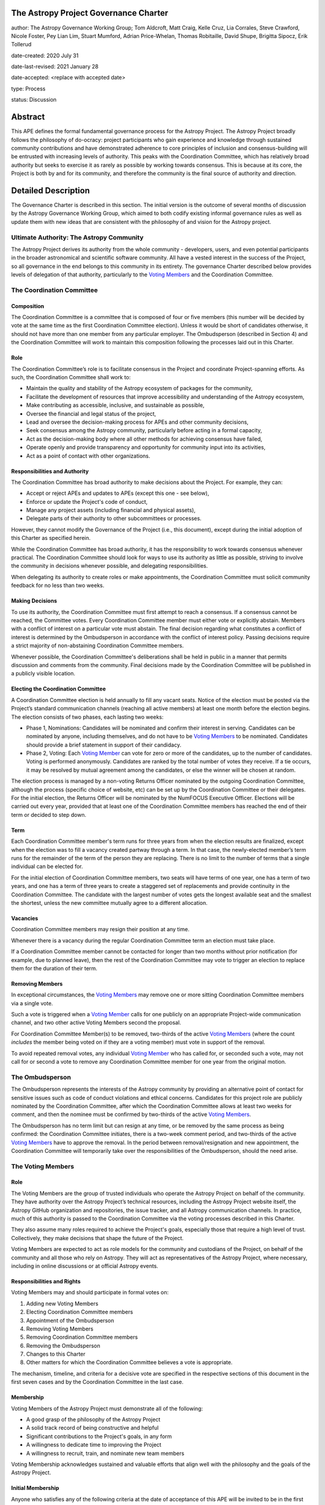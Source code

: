 The Astropy Project Governance Charter
======================================

author: The Astropy Governance Working Group; Tom Aldcroft, Matt Craig, Kelle Cruz, Lia Corrales, Steve Crawford, Nicole Foster, Pey Lian Lim, Stuart Mumford, Adrian Price-Whelan, Thomas Robitaille, David Shupe, Brigitta Sipocz, Erik Tollerud

date-created: 2020 July 31

date-last-revised: 2021 January 28

date-accepted: <replace with accepted date>

type: Process

status: Discussion

Abstract
========
This APE defines the formal fundamental governance process for the Astropy
Project. The Astropy Project broadly follows the philosophy of do-ocracy:
project participants who gain experience and knowledge through sustained
community contributions and have demonstrated adherence to core principles of
inclusion and consensus-building will be entrusted with increasing levels of
authority. This peaks with the Coordination Committee, which has relatively
broad authority but seeks to exercise it as rarely as possible by working
towards consensus. This is because at its core, the Project is both by and for
its community, and therefore the community is the final source of authority and
direction.

Detailed Description
====================
The Governance Charter is described in this section. The initial version is the
outcome of several months of discussion by the Astropy Governance Working Group,
which aimed to both codify existing informal governance rules as well as update
them with new ideas that are consistent with the philosophy of and vision for
the Astropy project.

Ultimate Authority: The Astropy Community
-----------------------------------------
The Astropy Project derives its authority from the whole community - developers,
users, and even potential participants in the broader astronomical and
scientific software community. All have a vested interest in the success of the
Project, so all governance in the end belongs to this community in its entirety.
The governance Charter described below provides levels of delegation of that
authority, particularly to the `Voting Members <votingmembers>`_ and the
Coordination Committee.

The Coordination Committee
--------------------------

Composition
^^^^^^^^^^^
The Coordination Committee is a committee that is composed of four or five
members (this number will be decided by vote at the same time as the first
Coordination Committee election). Unless it would
be short of candidates otherwise, it should not have more than one member from
any particular employer. The Ombudsperson (described in
Section 4) and the Coordination Committee will work to maintain this composition
following the processes laid out in this Charter.

Role
^^^^
The Coordination Committee’s role is to facilitate consensus in the Project and
coordinate Project-spanning efforts. As such, the Coordination Committee shall
work to:

* Maintain the quality and stability of the Astropy ecosystem of packages for
  the community,
* Facilitate the development of resources that improve accessibility and
  understanding of the Astropy ecosystem,
* Make contributing as accessible, inclusive, and sustainable as possible,
* Oversee the financial and legal status of the project,
* Lead and oversee the decision-making process for APEs and other community
  decisions,
* Seek consensus among the Astropy community, particularly before acting in a
  formal capacity,
* Act as the decision-making body where all other methods for achieving
  consensus have failed,
* Operate openly and provide transparency and opportunity for community input
  into its activities,
* Act as a point of contact with other organizations.

Responsibilities and Authority
^^^^^^^^^^^^^^^^^^^^^^^^^^^^^^
The Coordination Committee has broad authority to make decisions about the
Project. For example, they can:

* Accept or reject APEs and updates to APEs (except this one - see below),
* Enforce or update the Project's code of conduct,
* Manage any project assets (including financial and physical assets),
* Delegate parts of their authority to other subcommittees or processes.

However, they cannot modify the Governance of the Project (i.e., this document),
except during the initial adoption of this Charter as specified herein.

While the Coordination Committee has broad authority, it has the responsibility
to work towards consensus whenever practical. The Coordination Committee
should look for ways to use its authority as little as possible, striving
to involve the community in decisions whenever possible, and delegating
responsibilities.

When delegating its authority to create roles or make appointments, the
Coordination Committee must solicit community feedback for no less than two
weeks.

Making Decisions
^^^^^^^^^^^^^^^^
To use its authority, the Coordination Committee must first attempt to reach
a consensus. If a consensus cannot be reached, the Committee votes. Every
Coordination Committee member must either vote or explicitly abstain. Members
with a conflict of interest on a particular vote must abstain. The final
decision regarding what constitutes a conflict of interest is determined by the
Ombudsperson in accordance with the conflict of interest policy. Passing
decisions require a strict majority of non-abstaining Coordination Committee
members.

Whenever possible, the Coordination Committee's deliberations shall be held in
public in a manner that permits discussion and comments from the community.
Final decisions made by the Coordination Committee will be published in a
publicly visible location.

Electing the Coordination Committee
^^^^^^^^^^^^^^^^^^^^^^^^^^^^^^^^^^^
A Coordination Committee election is held annually to fill any vacant seats.
Notice of the election must be posted via the Project’s standard communication
channels (reaching all active members) at least one month before the election
begins. The election consists of two phases, each lasting two weeks:

* Phase 1, Nominations: Candidates will be nominated and confirm their interest
  in serving. Candidates can be nominated by anyone, including themselves, and
  do not have to be `Voting Members <votingmembers>`_ to be nominated.
  Candidates should provide a brief statement in support of their candidacy.
* Phase 2, Voting: Each `Voting Member <votingmembers>`_ can vote for zero or
  more of the candidates, up to the number of candidates. Voting is performed
  anonymously. Candidates are ranked by the total number of votes they receive.
  If a tie occurs, it may be resolved by mutual agreement among the candidates,
  or else the winner will be chosen at random.

The election process is managed by a non-voting Returns Officer nominated by
the outgoing Coordination Committee, although the process (specific choice of
website, etc) can be set up by the Coordination Committee or their delegates.
For the initial election, the Returns Officer will be nominated by the NumFOCUS
Executive Officer. Elections will be carried out every year, provided that at
least one of the Coordination Committee members has reached the end of their
term or decided to step down.

Term
^^^^
Each Coordination Committee member's term runs for three years from when
the election results are finalized, except when the election was to fill a
vacancy created partway through a term. In that case, the newly-elected member’s
term runs for the remainder of the term of the person they are replacing. There
is no limit to the number of terms that a single individual can be elected for.

For the initial election of Coordination Committee members, two seats will have
terms of one year, one has a term of two years, and one has a term of three
years to create a staggered set of replacements and provide continuity in the
Coordination Committee. The candidate with the largest number of votes gets the
longest available seat and the smallest the shortest, unless the new committee
mutually agree to a different allocation.

Vacancies
^^^^^^^^^
Coordination Committee members may resign their position at any time.

Whenever there is a vacancy during the regular Coordination Committee term an
election must take place.

If a Coordination Committee member cannot be contacted for longer than two
months without prior notification (for example, due to planned leave), then the
rest of the Coordination Committee may vote to trigger an election to replace
them for the duration of their term.

Removing Members
^^^^^^^^^^^^^^^^
In exceptional circumstances, the `Voting Members <votingmembers>`_ may remove
one or more sitting Coordination Committee members via a single vote.

Such a vote is triggered when a `Voting Member <votingmembers>`_ calls for one
publicly on an appropriate Project-wide communication channel, and two other
active Voting Members second the proposal.

For Coordination Committee Member(s) to be removed, two-thirds of the active
`Voting Members <votingmembers>`_ (where the count *includes* the member being
voted on if they are a voting member) must vote in support of the removal.

To avoid repeated removal votes, any individual `Voting Member <votingmembers>`_
who has called for, or seconded such a vote, may not call for or second a vote
to remove any Coordination Committee member for one year from the original
motion.

The Ombudsperson
----------------
The Ombudsperson represents the interests of the Astropy community by providing
an alternative point of contact for sensitive issues such as code of conduct
violations and ethical concerns. Candidates for this project role are publicly
nominated by the Coordination Committee, after which the Coordination Committee
allows at least two weeks for comment, and then the nominee must be confirmed by
two-thirds of the active `Voting Members <votingmembers>`_.

The Ombudsperson has no term limit but can resign at any time, or be removed by
the same process as being confirmed: the Coordination Committee initiates, there
is a two-week comment period, and two-thirds of the active
`Voting Members <#votingmembers>`_ have to approve the removal. In the period
between removal/resignation and new appointment, the Coordination Committee will
temporarily take over the responsibilities of the Ombudsperson, should the need
arise.


.. _votingmembers:

The Voting Members
------------------

Role
^^^^
The Voting Members are the group of trusted individuals who operate the Astropy
Project on behalf of the community. They have authority over the Astropy
Project’s technical resources, including the Astropy Project website itself, the
Astropy GitHub organization and repositories, the issue tracker, and all Astropy
communication channels. In practice, much of this authority is passed to the
Coordination Committee via the voting processes described in this Charter.

They also assume many roles required to achieve the Project's goals, especially
those that require a high level of trust. Collectively, they make decisions that
shape the future of the Project.

Voting Members are expected to act as role models for the community and
custodians of the Project, on behalf of the community and all those who rely on
Astropy. They will act as representatives of the Astropy Project, where
necessary, including in online discussions or at official Astropy events.

Responsibilities and Rights
^^^^^^^^^^^^^^^^^^^^^^^^^^^
Voting Members may and should participate in formal votes on:

1. Adding new Voting Members
2. Electing Coordination Committee members
3. Appointment of the Ombudsperson
4. Removing Voting Members
5. Removing Coordination Committee members
6. Removing the Ombudsperson
7. Changes to this Charter
8. Other matters for which the Coordination Committee believes a vote is
   appropriate.

The mechanism, timeline, and criteria for a decisive vote are specified in the
respective sections of this document in the first seven cases and by the
Coordination Committee in the last case.

Membership
^^^^^^^^^^
Voting Members of the Astropy Project must demonstrate all of the following:

* A good grasp of the philosophy of the Astropy Project
* A solid track record of being constructive and helpful
* Significant contributions to the Project's goals, in any form
* A willingness to dedicate time to improving the Project
* A willingness to recruit, train, and nominate new team members

Voting Membership acknowledges sustained and valuable efforts that align well
with the philosophy and the goals of the Astropy Project.

Initial Membership
^^^^^^^^^^^^^^^^^^
Anyone who satisfies any of the following criteria at the date of acceptance of
this APE will be invited to be in the first group of Voting Members:

* Has a named role in the project and has participated in an Astropy
  coordination meeting in the last two years,
* Has a named role in the project and has participated at least four times in
  one or more of the following Astropy telecons in the last two years prior to
  the acceptance of this APE, based on available meeting minutes or confirmation
  from telecon organizers: core package developer telecons, co-working telecons,
  infrastructure telecons, proposal-related telecons, and Astropy Learn
  telecons,
* Has commit rights to at least one repository in the Astropy GitHub
  organization which is either the core package, a coordinated package,
  an infrastructure package, or an Astropy Learn-related repository,
  and has actively used those commit rights in the last two years prior to the
  acceptance of this APE.

Add New Voting Members
^^^^^^^^^^^^^^^^^^^^^^
Anyone can be nominated as a Voting Member by providing evidence of meeting the
requirements laid out in the Membership section above. Both self-nominations and
nominations by others are allowed. The Voting Members are expected to make their
decisions based on the candidate’s adherence to the membership criteria, above.
The name of the nominee will be known to Voting Members but will not be shared
outside Voting Members and the Coordination Committee unless the nominee becomes
a Voting Member.

The procedure for voting to add new Voting Members is:

* The Coordination Committee and Ombudsperson receive each nomination, check
  that it is factually accurate, that the nominated person accepts the
  nomination, and that their record of community activity adheres to the Code of
  Conduct.
* Once a nomination is accepted by the Coordination Committee, the Coordination
  Committee will put it to a vote among active Voting Members. Votes for adding
  voting members will be carried out at most twice a year to avoid too many
  elections. The voting dates will be announced with at least four weeks notice,
  and additional nominations will be accepted until two weeks before the
  election date. The voting will be open for at least two weeks. To successfully
  gain an appointment as a Voting Member, the nominee must receive at least four
  positive votes, as long as that constitutes a majority of those voting.
* The candidate will be informed promptly at the close of voting by a
  Coordination Committee member. If the vote is not affirmative, the
  Coordination Committee will provide feedback to the nominee.

At least one round of voting for adding voting members should be carried out
before the initial election of the Coordination Committee.

Term and Active/Emeritus Status
^^^^^^^^^^^^^^^^^^^^^^^^^^^^^^^
Voting Members have no term limits. Voting Members who have stopped
contributing are encouraged to declare themselves as *emeritus*. Those who have
not made any significant contribution for two years may be asked to move
themselves to the *emeritus* category by the Coordination Committee. If no
response is received, the Coordination Committee may automatically change a
Voting Member’s status to *emeritus*. To record and honor their contributions,
*emeritus* Voting Members will continue to be listed. *Emeritus* Voting Members
are not able to participate in votes.

Removing Voting Members
^^^^^^^^^^^^^^^^^^^^^^^
In exceptional circumstances, it may be necessary to remove someone from the
Voting Members against their will. A vote must be held to remove a Voting
Member. Such a vote is triggered by a motion made by an active Voting Member,
which must be seconded by an additional Voting Member. The vote must conclude
no more than three months after the motion is seconded. Removal requires
approval by two-thirds of all active Voting Members at the time the motion is
made. The motion, second, and vote will be held in private. Removal under this
provision will be reflected by updating the list of Voting Members. A member
removed via this mechanism does not have emeritus status.

It may be necessary for the Ombudsperson and the Coordination Committee to
remove a Voting Member for violations of the Code of Conduct. In this case, the
Coordination Committee and Ombudsperson will work together to make this
decision.

Approving and Modifying This Charter
------------------------------------
This document was submitted following the process in `APE 1`_, and the normal APE
acceptance procedures will be followed. The Coordination Committee at the time
of submitting this APE are all co-authors and therefore will not override any
consensus of the community on accepting the final version.

Changes to this Charter after it has been accepted should follow the
modification process in `APE 1`_, with the exception that the final approval of
the modification requires approval by a two-thirds vote of the
`Voting Members <votingmembers>`_ rather than approval by the Coordination
Committee.

Attribution and Acknowledgments
-------------------------------
The format and some of the structures outlined in this document are heavily
inspired by the Python Language Governance structure
(`PEP 13 <https://www.python.org/dev/peps/pep-0013/>`_), the YT Project's Team
Infrastructure
(`YTEP 1776 <https://ytep.readthedocs.io/en/latest/YTEPs/YTEP-1776.html>`_), and
earlier less-formal descriptions of the Astropy governance.

.. _APE 1: https://github.com/astropy/astropy-APEs/blob/master/APE1.rst


Branches and Pull Requests
==========================
N/A

Implementation
==============
This Charter enters into force upon this APE being accepted (see the last
section of the description). At that time the ``GOVERNANCE.md`` file in the
astropy repo should be updated to point to this document.

Backward Compatibility
======================
This Charter supersedes previous un-codified governance understandings, but does
not serve to invalidate the APE process or any other processes or policies that
pre-date it and do not conflict.

Alternatives
============
The Astropy Governance Working Group discussed a wide range of alternatives on
both the broad scope of Project governance and details of this Charter. It is
not practical to summarize that in the text of this APE, but the Working Group's
`running notes <https://docs.google.com/document/d/1XsJCQDm1EBWm2w2yDbohWw2HhMAO_-YhnOMhBsNV82I/edit?usp=sharing>`_
provide an excellent starting point for this discussion.

Decision rationale
==================
<To be filled in by the coordinating committee when the APE is accepted or
rejected>
